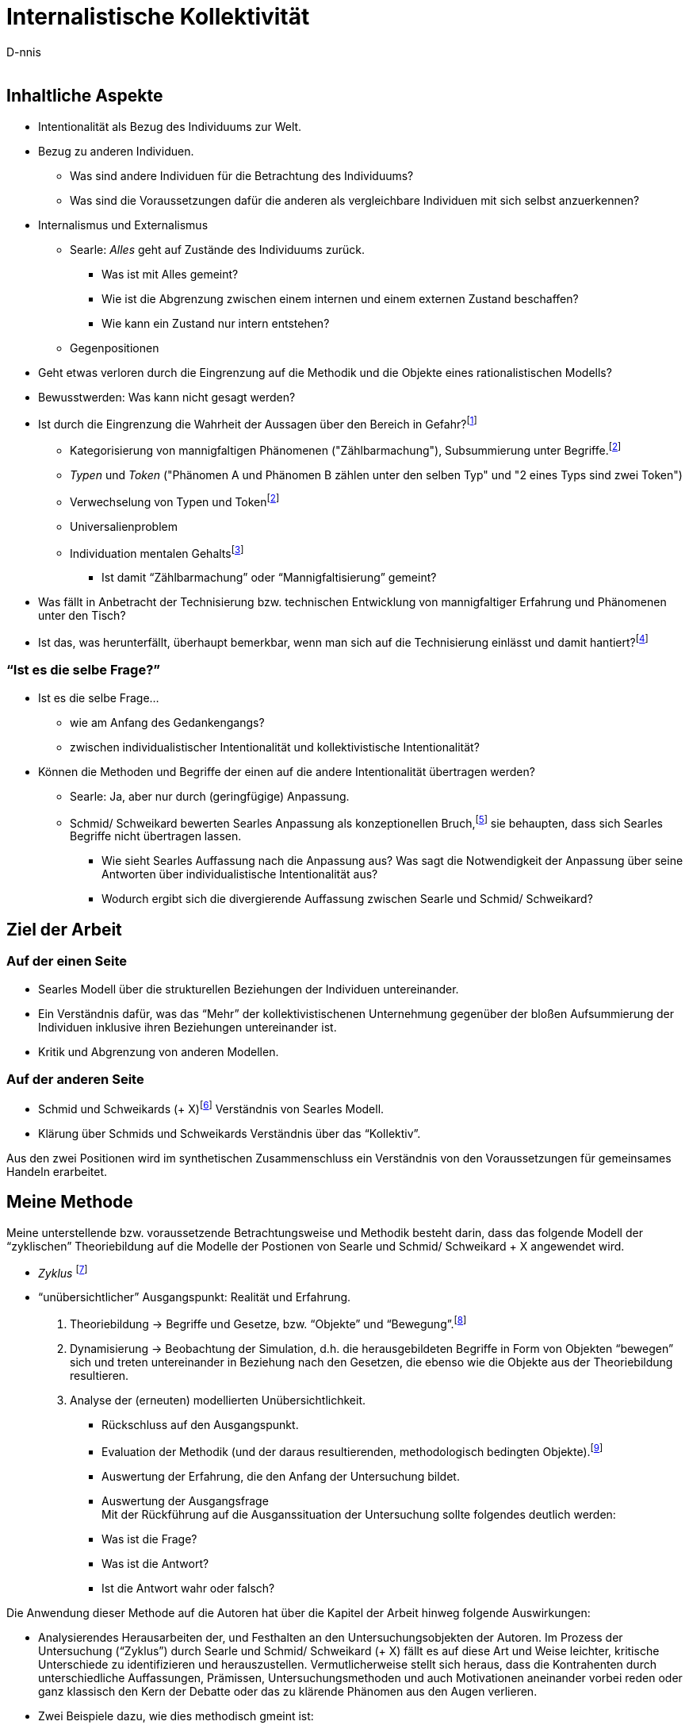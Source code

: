 

Internalistische Kollektivität
==============================
:Author:    D-nnis
:Email:     
:Date:      2017-02-24
:Revision:  v0.1

== Inhaltliche Aspekte
* Intentionalität als Bezug des Individuums zur Welt.
* Bezug zu anderen Individuen.
** Was sind andere Individuen für die Betrachtung des Individuums?
** Was sind die Voraussetzungen dafür die anderen als vergleichbare Individuen mit sich selbst anzuerkennen?

* Internalismus und Externalismus
** Searle: _Alles_ geht auf Zustände des Individuums zurück.
*** Was ist mit Alles gemeint?
*** Wie ist die Abgrenzung zwischen einem internen und einem externen Zustand beschaffen?
*** Wie kann ein Zustand nur intern entstehen?

** Gegenpositionen


* Geht etwas verloren durch die Eingrenzung auf die Methodik und die Objekte eines rationalistischen Modells?
* Bewusstwerden: Was kann nicht gesagt werden?
* Ist durch die Eingrenzung die Wahrheit der Aussagen über den Bereich in Gefahr?footnote:[siehe beispielsweise die Debatte zwischen Derrida und Searle über die Verteidigung von Austins Sprechakttheorie, welche sich explizit nur auf einen engen Bereich bezieht.]
** Kategorisierung von mannigfaltigen Phänomenen ("Zählbarmachung"), Subsummierung unter Begriffe.footnoteref:[note2,siehe beispielsweise die Debatte zwischen Derrida und Searle über die Verteidigung von Austins Sprechakttheorie, welche sich explizit nur auf einen engen Bereich bezieht.]
** _Typen_ und _Token_ ("Phänomen A und Phänomen B zählen unter den selben Typ" und "2 eines Typs sind zwei Token")
** Verwechselung von Typen und Token{wj}footnoteref:[note2]
** Universalienproblem
** Individuation mentalen Gehaltsfootnote:[Hobbes]
*** Ist damit ``Zählbarmachung'' oder ``Mannigfaltisierung'' gemeint?
* Was fällt in Anbetracht der Technisierung bzw. technischen Entwicklung von mannigfaltiger Erfahrung und Phänomenen unter den Tisch?
* Ist das, was herunterfällt, überhaupt bemerkbar, wenn man sich auf die Technisierung einlässt und damit hantiert?footnote:[Mit den Begriffen operieren \~Winograd und Flores, Modellkritik, 3 Schritte.]

=== ``Ist es die selbe Frage?''
* Ist es die selbe Frage...
** wie am Anfang des Gedankengangs?
** zwischen individualistischer Intentionalität und kollektivistische Intentionalität?
* Können die Methoden und Begriffe der einen auf die andere Intentionalität übertragen werden?
** Searle: Ja, aber nur durch (geringfügige) Anpassung. 
** Schmid/ Schweikard bewerten Searles Anpassung als konzeptionellen Bruch,footnote:[Wo?] sie behaupten, dass sich Searles Begriffe nicht übertragen lassen.
*** Wie sieht Searles Auffassung nach die Anpassung aus? Was sagt die Notwendigkeit der Anpassung über seine Antworten über individualistische Intentionalität aus?
*** Wodurch ergibt sich die divergierende Auffassung zwischen Searle und Schmid/ Schweikard?


== Ziel der Arbeit
=== Auf der einen Seite
* Searles Modell über die strukturellen Beziehungen der Individuen untereinander.
* Ein Verständnis dafür, was das ``Mehr'' der kollektivistischenen Unternehmung gegenüber der bloßen Aufsummierung der Individuen inklusive ihren Beziehungen untereinander ist.
* Kritik und Abgrenzung von anderen Modellen.

=== Auf der anderen Seite
* Schmid und Schweikards (+ X)footnote:[Meijers] Verständnis von Searles Modell.
* Klärung über Schmids und Schweikards Verständnis über das ``Kollektiv''.

Aus den zwei Positionen wird im synthetischen Zusammenschluss ein Verständnis von den Voraussetzungen für gemeinsames Handeln erarbeitet.


== Meine Methode

Meine unterstellende bzw. voraussetzende Betrachtungsweise und Methodik besteht darin, dass das folgende Modell der ``zyklischen'' Theoriebildung auf die Modelle der Postionen von Searle und Schmid/ Schweikard + X angewendet wird.

* _Zyklus_ footnote:[Winograd & Flores]
* ``unübersichtlicher'' Ausgangspunkt: Realität und Erfahrung.
. Theoriebildung -> Begriffe und Gesetze, bzw. ``Objekte'' und ``Bewegung''.footnote:[Die Begriffspaare sind zueinander komplementär.]
. Dynamisierung -> Beobachtung der Simulation, d.h. die herausgebildeten Begriffe in Form von Objekten ``bewegen'' sich und treten untereinander in Beziehung nach den Gesetzen, die ebenso wie die Objekte aus der Theoriebildung resultieren.
. Analyse der (erneuten) modellierten Unübersichtlichkeit.
** Rückschluss auf den Ausgangspunkt.
** Evaluation der Methodik (und der daraus resultierenden, methodologisch bedingten Objekte).footnote:[``deutero-Lernen'' (Gregory Bateson)]
** Auswertung der Erfahrung, die den Anfang der Untersuchung bildet.
** Auswertung der Ausgangsfrage +
Mit der Rückführung auf die Ausganssituation der Untersuchung sollte folgendes deutlich werden:
** Was ist die Frage?
** Was ist die Antwort?
** Ist die Antwort wahr oder falsch?

Die Anwendung dieser Methode auf die Autoren hat über die Kapitel der Arbeit hinweg folgende Auswirkungen:

* Analysierendes Herausarbeiten der, und Festhalten an den Untersuchungsobjekten der Autoren. Im Prozess der Untersuchung (``Zyklus'') durch Searle und Schmid/ Schweikard (+ X) fällt es auf diese Art und Weise leichter, kritische Unterschiede zu identifizieren und herauszustellen. Vermutlicherweise stellt sich heraus, dass die Kontrahenten durch unterschiedliche Auffassungen, Prämissen, Untersuchungsmethoden und auch Motivationen aneinander vorbei reden oder ganz klassisch den Kern der Debatte oder das zu klärende Phänomen aus den Augen verlieren.
* Zwei Beispiele dazu, wie dies methodisch gmeint ist:
** Searle: ``Meines Erachtens waren die verschiedenen Formen des Behaviourismus und Funktionalismus _niemals durch eine unabhängige Untersuchung der Fakten motiviert_, sondern durch die _Befürchtung_, wir wären dem Dualismus und einem anscheinend unlösbaren Körper/ Geist-Problem _ausgeliefert_, solange sich kein Weg fände, geistige Phänomene (in ihrem naiven Verständnis) zu eliminieren.'' footnote:[Intentionalität, Suhrkamp, S. 11] (Hervorhebung von mir)
** Searle scheint entweder mit seinen wissenschaftlichen Arbeiten über Dekaden hinweg eine monumentale, in sich stimmige Philosophie erarbeitet zu haben, oder ``biegt'' - scheinbar nur auf Kosten von Kleinigkeiten - seine Überlegungen so zurecht, dass an entscheidenden Stellen ein Fehlurteil entsteht.footnote:[Dies ist mir an mehreren kleinen Stellen aufgefallen. Klar ist, dass ein so geartetes Fehlurteil natürlich argumentativ hergeleitet werden muss.]




